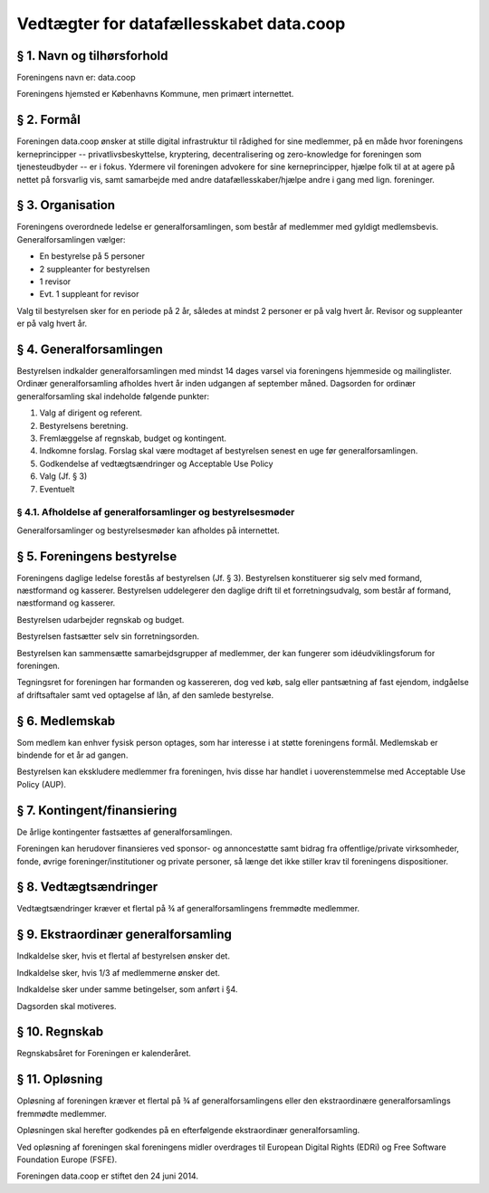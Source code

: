 Vedtægter for datafællesskabet data.coop
========================================

§ 1. Navn og tilhørsforhold
---------------------------
Foreningens navn er: data.coop

Foreningens hjemsted er Københavns Kommune, men primært internettet.

§ 2. Formål
-----------
Foreningen data.coop ønsker at stille digital infrastruktur til rådighed for
sine medlemmer, på en måde hvor foreningens kerneprincipper --
privatlivsbeskyttelse, kryptering, decentralisering og zero-knowledge for
foreningen som tjenesteudbyder -- er i fokus. Ydermere vil foreningen advokere
for sine kerneprincipper, hjælpe folk til at at agere på nettet på forsvarlig
vis, samt samarbejde med andre datafællesskaber/hjælpe andre i gang med lign.
foreninger.

§ 3. Organisation
-----------------
Foreningens overordnede ledelse er generalforsamlingen, som består af medlemmer med gyldigt medlemsbevis.
Generalforsamlingen vælger:

- En bestyrelse på 5 personer
- 2 suppleanter for bestyrelsen
- 1 revisor
- Evt. 1 suppleant for revisor

Valg til bestyrelsen sker for en periode på 2 år, således at mindst 2 personer
er på valg hvert år. Revisor og suppleanter er på valg hvert  år.

§ 4. Generalforsamlingen
------------------------
Bestyrelsen indkalder generalforsamlingen med mindst 14 dages varsel via
foreningens hjemmeside og mailinglister. Ordinær generalforsamling afholdes
hvert år inden udgangen af september måned. Dagsorden for ordinær
generalforsamling skal indeholde følgende punkter:

1. Valg af dirigent og referent.
2. Bestyrelsens beretning.
3. Fremlæggelse af regnskab, budget og kontingent.
4. Indkomne forslag. Forslag skal være modtaget af bestyrelsen senest en uge før generalforsamlingen.
5. Godkendelse af vedtægtsændringer og Acceptable Use Policy
6. Valg (Jf. § 3)
7. Eventuelt

§ 4.1. Afholdelse af generalforsamlinger og bestyrelsesmøder
^^^^^^^^^^^^^^^^^^^^^^^^^^^^^^^^^^^^^^^^^^^^^^^^^^^^^^^^^^^^
Generalforsamlinger og bestyrelsesmøder kan afholdes på internettet.

§ 5. Foreningens bestyrelse
---------------------------
Foreningens daglige ledelse forestås af bestyrelsen (Jf. § 3).  Bestyrelsen
konstituerer sig selv med formand, næstformand og kasserer.  Bestyrelsen
uddelegerer den daglige drift til et forretningsudvalg, som  består af formand,
næstformand og kasserer.

Bestyrelsen udarbejder regnskab og budget.

Bestyrelsen fastsætter selv sin forretningsorden.

Bestyrelsen kan sammensætte samarbejdsgrupper af medlemmer, der kan fungerer
som idéudviklingsforum for foreningen.

Tegningsret for foreningen har formanden og kassereren, dog ved køb, salg eller
pantsætning af fast ejendom, indgåelse af  driftsaftaler samt ved optagelse af
lån, af den samlede bestyrelse.

§ 6. Medlemskab
---------------
Som medlem kan enhver fysisk person optages, som har interesse i at støtte
foreningens formål. Medlemskab er bindende for et år ad gangen.

Bestyrelsen kan ekskludere medlemmer fra foreningen, hvis disse har handlet i
uoverenstemmelse med Acceptable Use Policy (AUP).

§ 7. Kontingent/finansiering
----------------------------
De årlige kontingenter fastsættes af generalforsamlingen.

Foreningen kan herudover finansieres ved sponsor- og  annoncestøtte samt bidrag
fra offentlige/private virksomheder, fonde, øvrige foreninger/institutioner og
private personer, så længe det ikke stiller krav til foreningens dispositioner.

§ 8. Vedtægtsændringer
----------------------
Vedtægtsændringer kræver et flertal på ¾ af generalforsamlingens fremmødte
medlemmer.

§ 9. Ekstraordinær generalforsamling
------------------------------------
Indkaldelse sker, hvis et flertal af bestyrelsen ønsker det.

Indkaldelse sker, hvis 1/3 af medlemmerne ønsker det.

Indkaldelse sker under samme betingelser, som anført i §4.

Dagsorden skal motiveres.

§ 10. Regnskab
--------------
Regnskabsåret for Foreningen er kalenderåret.

§ 11. Opløsning
---------------
Opløsning af foreningen kræver et flertal på ¾ af generalforsamlingens eller
den ekstraordinære generalforsamlings fremmødte medlemmer.

Opløsningen skal herefter godkendes på en efterfølgende ekstraordinær
generalforsamling.

Ved opløsning af foreningen skal foreningens midler overdrages til European
Digital Rights (EDRi) og Free Software Foundation Europe (FSFE).

Foreningen data.coop er stiftet den 24 juni 2014.

